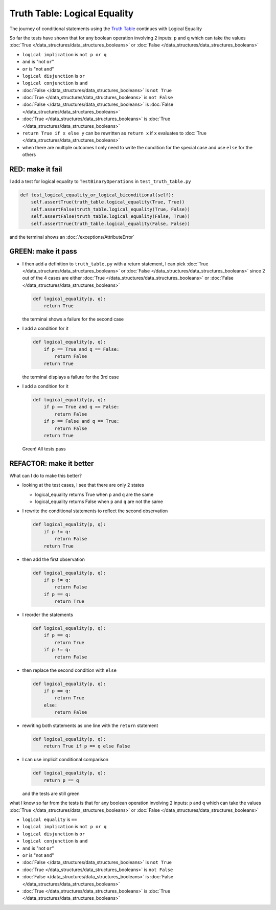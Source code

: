 
Truth Table: Logical Equality
=============================

The journey of conditional statements using the `Truth Table <https://en.wikipedia.org/wiki/Truth_table>`_ continues with Logical Equality

So far the tests have shown that for any boolean operation involving 2 inputs: ``p`` and ``q`` which can take the values :doc:`True </data_structures/data_structures_booleans>` or :doc:`False </data_structures/data_structures_booleans>`

* ``logical implication`` is ``not p or q``
* ``and`` is "not ``or``"
* ``or`` is "not ``and``"
* ``logical disjunction`` is ``or``
* ``logical conjunction`` is ``and``
* :doc:`False </data_structures/data_structures_booleans>` is ``not True``
* :doc:`True </data_structures/data_structures_booleans>` is ``not False``
* :doc:`False </data_structures/data_structures_booleans>` is :doc:`False </data_structures/data_structures_booleans>`
* :doc:`True </data_structures/data_structures_booleans>` is :doc:`True </data_structures/data_structures_booleans>`
* ``return True if x else y`` can be rewritten as ``return x`` if ``x`` evaluates to :doc:`True </data_structures/data_structures_booleans>`
* when there are multiple outcomes I only need to write the condition for the special case and use ``else`` for the others


RED: make it fail
^^^^^^^^^^^^^^^^^

I add a test for logical equality to ``TestBinaryOperations`` in ``test_truth_table.py``

.. code-block:: python

    def test_logical_equality_or_logical_biconditional(self):
        self.assertTrue(truth_table.logical_equality(True, True))
        self.assertFalse(truth_table.logical_equality(True, False))
        self.assertFalse(truth_table.logical_equality(False, True))
        self.assertTrue(truth_table.logical_equality(False, False))

and the terminal shows an :doc:`/exceptions/AttributeError`

GREEN: make it pass
^^^^^^^^^^^^^^^^^^^


* I then add a definition to ``truth_table.py`` with a return statement, I can pick :doc:`True </data_structures/data_structures_booleans>` or :doc:`False </data_structures/data_structures_booleans>` since 2 out of the 4 cases are either :doc:`True </data_structures/data_structures_booleans>` or :doc:`False </data_structures/data_structures_booleans>`

  .. code-block:: python

    def logical_equality(p, q):
        return True

  the terminal shows a failure for the second case
* I add a condition for it

  .. code-block:: python

    def logical_equality(p, q):
        if p == True and q == False:
            return False
        return True

  the terminal displays a failure for the 3rd case
* I add a condition for it

  .. code-block:: python

    def logical_equality(p, q):
        if p == True and q == False:
            return False
        if p == False and q == True:
            return False
        return True

  Green! All tests pass

REFACTOR: make it better
^^^^^^^^^^^^^^^^^^^^^^^^

What can I do to make this better?


* looking at the test cases, I see that there are only 2 states

  * logical_equality returns True when ``p`` and ``q`` are the same
  * logical_equality returns False when ``p`` and ``q`` are not the same

* I rewrite the conditional statements to reflect the second observation

  .. code-block:: python

    def logical_equality(p, q):
        if p != q:
            return False
        return True

* then add the first observation

  .. code-block:: python

    def logical_equality(p, q):
        if p != q:
            return False
        if p == q:
            return True

* I reorder the statements

  .. code-block:: python

    def logical_equality(p, q):
        if p == q:
            return True
        if p != q:
            return False

* then replace the second condition with ``else``

  .. code-block:: python

    def logical_equality(p, q):
        if p == q:
            return True
        else:
            return False

* rewriting both statements as one line with the ``return`` statement

  .. code-block:: python

    def logical_equality(p, q):
        return True if p == q else False

* I can use implicit conditional comparison

  .. code-block:: python

    def logical_equality(p, q):
        return p == q

  and the tests are still green

what I know so far from the tests is that for any boolean operation involving 2 inputs: ``p`` and ``q`` which can take the values :doc:`True </data_structures/data_structures_booleans>` or :doc:`False </data_structures/data_structures_booleans>`

* ``logical equality`` is ``==``
* ``logical implication`` is ``not p or q``
* ``logical disjunction`` is ``or``
* ``logical conjunction`` is ``and``
* ``and`` is "not ``or``"
* ``or`` is "not ``and``"
* :doc:`False </data_structures/data_structures_booleans>` is ``not True``
* :doc:`True </data_structures/data_structures_booleans>` is ``not False``
* :doc:`False </data_structures/data_structures_booleans>` is :doc:`False </data_structures/data_structures_booleans>`
* :doc:`True </data_structures/data_structures_booleans>` is :doc:`True </data_structures/data_structures_booleans>`